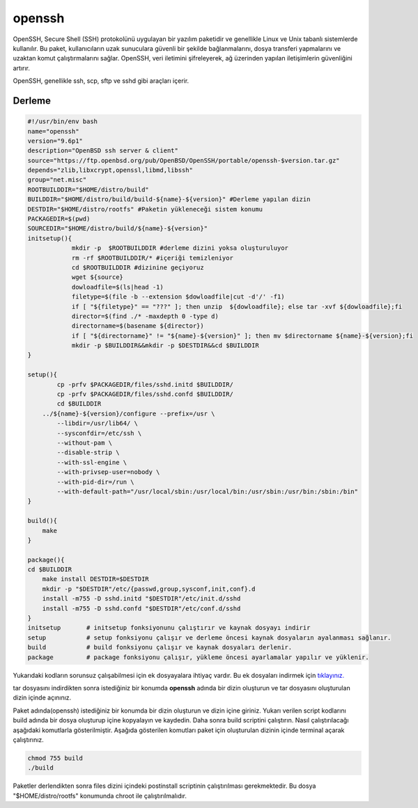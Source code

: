 openssh
+++++++

OpenSSH, Secure Shell (SSH) protokolünü uygulayan bir yazılım paketidir ve genellikle Linux ve Unix tabanlı sistemlerde kullanılır. Bu paket, kullanıcıların uzak sunuculara güvenli bir şekilde bağlanmalarını, dosya transferi yapmalarını ve uzaktan komut çalıştırmalarını sağlar. OpenSSH, veri iletimini şifreleyerek, ağ üzerinden yapılan iletişimlerin güvenliğini artırır.

OpenSSH, genellikle ssh, scp, sftp ve sshd gibi araçları içerir. 

Derleme
--------

.. code-block:: shell
	
	#!/usr/bin/env bash
	name="openssh"
	version="9.6p1"
	description="OpenBSD ssh server & client"
	source="https://ftp.openbsd.org/pub/OpenBSD/OpenSSH/portable/openssh-$version.tar.gz"
	depends="zlib,libxcrypt,openssl,libmd,libssh"		
	group="net.misc"
	ROOTBUILDDIR="$HOME/distro/build"
	BUILDDIR="$HOME/distro/build/build-${name}-${version}" #Derleme yapılan dizin
	DESTDIR="$HOME/distro/rootfs" #Paketin yükleneceği sistem konumu
	PACKAGEDIR=$(pwd)
	SOURCEDIR="$HOME/distro/build/${name}-${version}"
	initsetup(){
		    mkdir -p  $ROOTBUILDDIR #derleme dizini yoksa oluşturuluyor
		    rm -rf $ROOTBUILDDIR/* #içeriği temizleniyor
		    cd $ROOTBUILDDIR #dizinine geçiyoruz
		    wget ${source}
		    dowloadfile=$(ls|head -1)
		    filetype=$(file -b --extension $dowloadfile|cut -d'/' -f1)
		    if [ "${filetype}" == "???" ]; then unzip  ${dowloadfile}; else tar -xvf ${dowloadfile};fi
		    director=$(find ./* -maxdepth 0 -type d)
		    directorname=$(basename ${director})
		    if [ "${directorname}" != "${name}-${version}" ]; then mv $directorname ${name}-${version};fi
		    mkdir -p $BUILDDIR&&mkdir -p $DESTDIR&&cd $BUILDDIR
	}

	setup(){
		cp -prfv $PACKAGEDIR/files/sshd.initd $BUILDDIR/
		cp -prfv $PACKAGEDIR/files/sshd.confd $BUILDDIR/
		cd $BUILDDIR
	    ../${name}-${version}/configure --prefix=/usr \
		--libdir=/usr/lib64/ \
		--sysconfdir=/etc/ssh \
		--without-pam \
		--disable-strip \
		--with-ssl-engine \
		--with-privsep-user=nobody \
		--with-pid-dir=/run \
		--with-default-path="/usr/local/sbin:/usr/local/bin:/usr/sbin:/usr/bin:/sbin:/bin"
	}

	build(){
	    make
	}

	package(){
	cd $BUILDDIR
	    make install DESTDIR=$DESTDIR
	    mkdir -p "$DESTDIR"/etc/{passwd,group,sysconf,init,conf}.d
	    install -m755 -D sshd.initd "$DESTDIR"/etc/init.d/sshd
	    install -m755 -D sshd.confd "$DESTDIR"/etc/conf.d/sshd
	}
	initsetup       # initsetup fonksiyonunu çalıştırır ve kaynak dosyayı indirir
	setup           # setup fonksiyonu çalışır ve derleme öncesi kaynak dosyaların ayalanması sağlanır.
	build           # build fonksiyonu çalışır ve kaynak dosyaları derlenir.
	package         # package fonksiyonu çalışır, yükleme öncesi ayarlamalar yapılır ve yüklenir.

Yukarıdaki kodların sorunsuz çalışabilmesi için ek dosyayalara ihtiyaç vardır. Bu ek dosyaları indirmek için `tıklayınız. <https://kendilinuxunuyap.github.io/_static/files/openssh/files.tar>`_

tar dosyasını indirdikten sonra istediğiniz bir konumda **openssh** adında bir dizin oluşturun ve tar dosyasını oluşturulan dizin içinde açınınız.

Paket adında(openssh) istediğiniz bir konumda bir dizin oluşturun ve dizin içine giriniz. Yukarı verilen script kodlarını build adında bir dosya oluşturup içine kopyalayın ve kaydedin. Daha sonra build scriptini çalıştırın. Nasıl çalıştırılacağı aşağıdaki komutlarla gösterilmiştir. Aşağıda gösterilen komutları paket için oluşturulan dizinin içinde terminal açarak çalıştırınız.

.. code-block:: shell
	
	chmod 755 build
	./build

Paketler derlendikten sonra files dizini içindeki postinstall scriptinin çalıştırılması gerekmektedir.
Bu dosya "$HOME/distro/rootfs" konumunda chroot ile çalıştırılmalıdır.

.. raw:: pdf

   PageBreak



